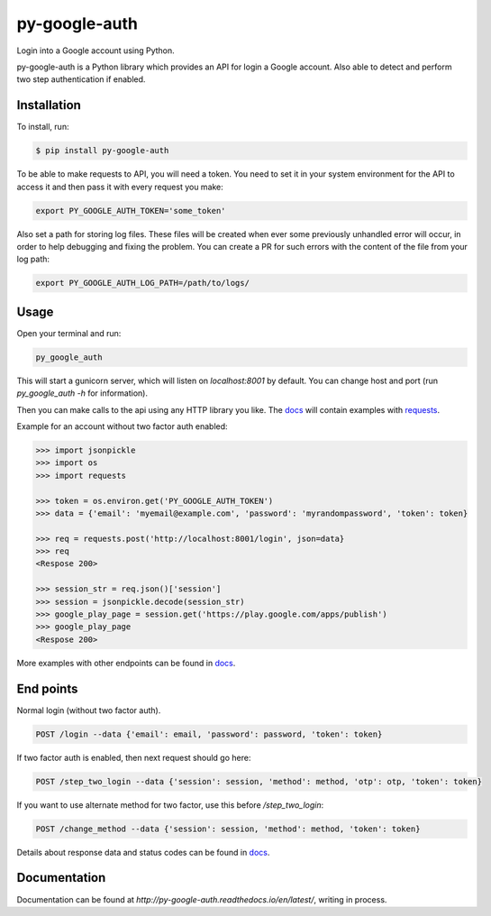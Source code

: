 py-google-auth
==============

Login into a Google account using Python.

py-google-auth is a Python library which provides an API for login a Google account.
Also able to detect and perform two step authentication if enabled.

Installation
------------

To install, run:
 
.. code-block:: bash

    $ pip install py-google-auth

To be able to make requests to API, you will need a token.
You need to set it in your system environment for the API to access it and then pass it with every request you make:   

.. code-block:: bash

    export PY_GOOGLE_AUTH_TOKEN='some_token'

Also set a path for storing log files.
These files will be created when ever some previously unhandled error will occur,
in order to help debugging and fixing the problem. You can create a PR for such errors with the content of the file from your log path:    

.. code-block:: bash

    export PY_GOOGLE_AUTH_LOG_PATH=/path/to/logs/

Usage
-----

Open your terminal and run:

.. code-block:: bash

    py_google_auth

This will start a gunicorn server, which will listen on `localhost:8001` by default. You can change host and port (run `py_google_auth -h` for information).

Then you can make calls to the api using any HTTP library you like.
The `docs <http://py-google-auth.readthedocs.io/en/latest/>`_ will contain examples with `requests <https://github.com/kennethreitz/requests>`_.

Example for an account without two factor auth enabled:

.. code-block:: python

    >>> import jsonpickle
    >>> import os
    >>> import requests

    >>> token = os.environ.get('PY_GOOGLE_AUTH_TOKEN')
    >>> data = {'email': 'myemail@example.com', 'password': 'myrandompassword', 'token': token}

    >>> req = requests.post('http://localhost:8001/login', json=data}
    >>> req
    <Respose 200>

    >>> session_str = req.json()['session']
    >>> session = jsonpickle.decode(session_str)
    >>> google_play_page = session.get('https://play.google.com/apps/publish')
    >>> google_play_page
    <Respose 200>

More examples with other endpoints can be found in `docs <http://py-google-auth.readthedocs.io/en/latest/>`_.


End points
----------

Normal login (without two factor auth).

.. code-block:: bash

    POST /login --data {'email': email, 'password': password, 'token': token}

If two factor auth is enabled, then next request should go here:

.. code-block:: bash

    POST /step_two_login --data {'session': session, 'method': method, 'otp': otp, 'token': token}

If you want to use alternate method for two factor, use this before `/step_two_login`:

.. code-block:: bash

    POST /change_method --data {'session': session, 'method': method, 'token': token}

Details about response data and status codes can be found in `docs <http://py-google-auth.readthedocs.io/en/latest/>`_.

Documentation
-------------

Documentation can be found at `http://py-google-auth.readthedocs.io/en/latest/`, writing in process.
